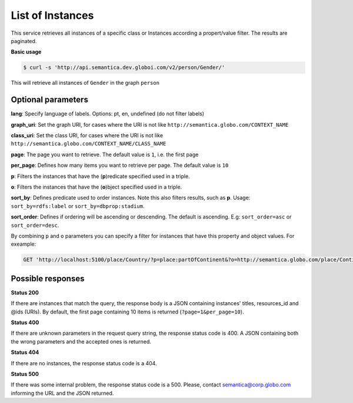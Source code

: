 List of Instances
=================

This service retrieves all instances of a specific class or Instances
according a propert/value filter. The results are paginated.

**Basic usage**

.. code-block:: bash

  $ curl -s 'http://api.semantica.dev.globoi.com/v2/person/Gender/'

.. program-output:: curl -s 'http://api.semantica.dev.globoi.com/v2/person/Gender/' | python -mjson.tool
  :shell:

This will retrieve all instances of ``Gender`` in the graph ``person``

Optional parameters
-------------------

**lang**: Specify language of labels. Options: pt, en, undefined (do not filter labels)

**graph_uri**: Set the graph URI, for cases where the URI is not like ``http://semantica.globo.com/CONTEXT_NAME``

**class_uri**: Set the class URI, for cases where the URI is not like ``http://semantica.globo.com/CONTEXT_NAME/CLASS_NAME``

**page**: The page you want to retrieve. The default value is ``1``, i.e. the first page

**per_page**: Defines how many items you want to retrieve per page. The default value is ``10``

**p**: Filters the instances that have the (**p**)redicate specified used in a triple.

**o**: Filters the instances that have the (**o**)bject specified used in a triple.

**sort_by**: Defines predicate used to order instances. Note this also filters results, such as **p**. Usage: ``sort_by=rdfs:label`` or ``sort_by=dbprop:stadium``.

**sort_order**: Defines if ordering will be ascending or descending. The default is ascending. E.g: ``sort_order=asc`` or ``sort_order=desc``.

By combining ``p`` and ``o`` parameters you can specify a filter for instances that have
this property and object values. For exeample:

.. code-block:: http

  GET 'http://localhost:5100/place/Country/?p=place:partOfContinent&?o=http://semantica.globo.com/place/Continent/America'

Possible responses
-------------------


**Status 200**

If there are instances that match the query, the response body is a JSON containing instances' titles, resources_id and @ids (URIs).
By default, the first page containing 10 items is returned (``?page=1&per_page=10``).

.. include :: examples/list_instance_200.rst

**Status 400**

If there are unknown parameters in the request query string, the response status code is 400.
A JSON containing both the wrong parameters and the accepted ones is returned.

.. include :: examples/list_instance_400.rst

**Status 404**

If there are no instances, the response status code is a 404.

.. include :: examples/list_instance_404.rst

**Status 500**

If there was some internal problem, the response status code is a 500.
Please, contact semantica@corp.globo.com informing the URL and the JSON returned.
